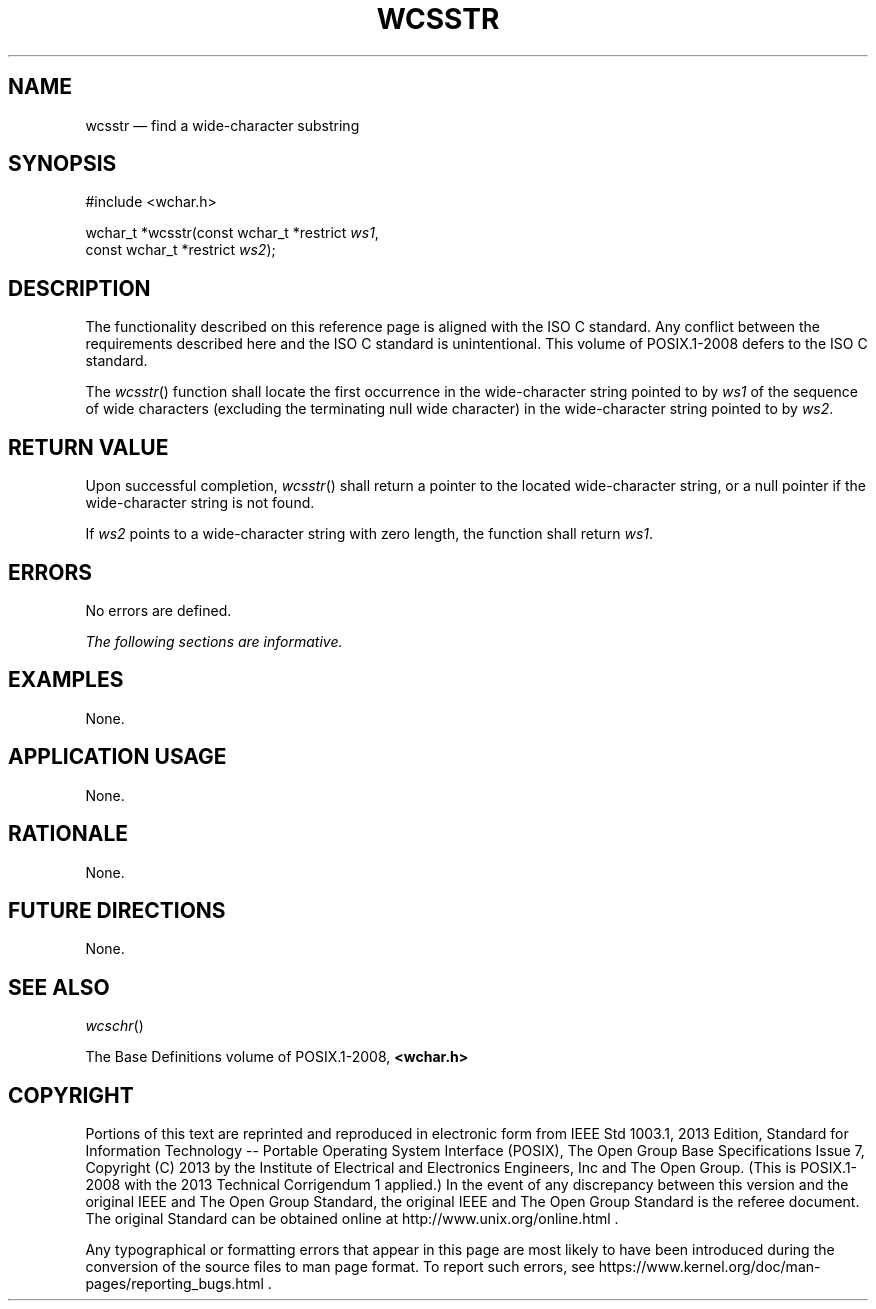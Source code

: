 '\" et
.TH WCSSTR "3" 2013 "IEEE/The Open Group" "POSIX Programmer's Manual"

.SH NAME
wcsstr
\(em find a wide-character substring
.SH SYNOPSIS
.LP
.nf
#include <wchar.h>
.P
wchar_t *wcsstr(const wchar_t *restrict \fIws1\fP,
    const wchar_t *restrict \fIws2\fP);
.fi
.SH DESCRIPTION
The functionality described on this reference page is aligned with the
ISO\ C standard. Any conflict between the requirements described here and the
ISO\ C standard is unintentional. This volume of POSIX.1\(hy2008 defers to the ISO\ C standard.
.P
The
\fIwcsstr\fR()
function shall locate the first occurrence in the wide-character string
pointed to by
.IR ws1
of the sequence of wide characters (excluding the terminating null wide
character) in the wide-character string pointed to by
.IR ws2 .
.SH "RETURN VALUE"
Upon successful completion,
\fIwcsstr\fR()
shall return a pointer to the located wide-character string, or a null
pointer if the wide-character string is not found.
.P
If
.IR ws2
points to a wide-character string with zero length, the function
shall return
.IR ws1 .
.SH ERRORS
No errors are defined.
.LP
.IR "The following sections are informative."
.SH EXAMPLES
None.
.SH "APPLICATION USAGE"
None.
.SH RATIONALE
None.
.SH "FUTURE DIRECTIONS"
None.
.SH "SEE ALSO"
.IR "\fIwcschr\fR\^(\|)"
.P
The Base Definitions volume of POSIX.1\(hy2008,
.IR "\fB<wchar.h>\fP"
.SH COPYRIGHT
Portions of this text are reprinted and reproduced in electronic form
from IEEE Std 1003.1, 2013 Edition, Standard for Information Technology
-- Portable Operating System Interface (POSIX), The Open Group Base
Specifications Issue 7, Copyright (C) 2013 by the Institute of
Electrical and Electronics Engineers, Inc and The Open Group.
(This is POSIX.1-2008 with the 2013 Technical Corrigendum 1 applied.) In the
event of any discrepancy between this version and the original IEEE and
The Open Group Standard, the original IEEE and The Open Group Standard
is the referee document. The original Standard can be obtained online at
http://www.unix.org/online.html .

Any typographical or formatting errors that appear
in this page are most likely
to have been introduced during the conversion of the source files to
man page format. To report such errors, see
https://www.kernel.org/doc/man-pages/reporting_bugs.html .
